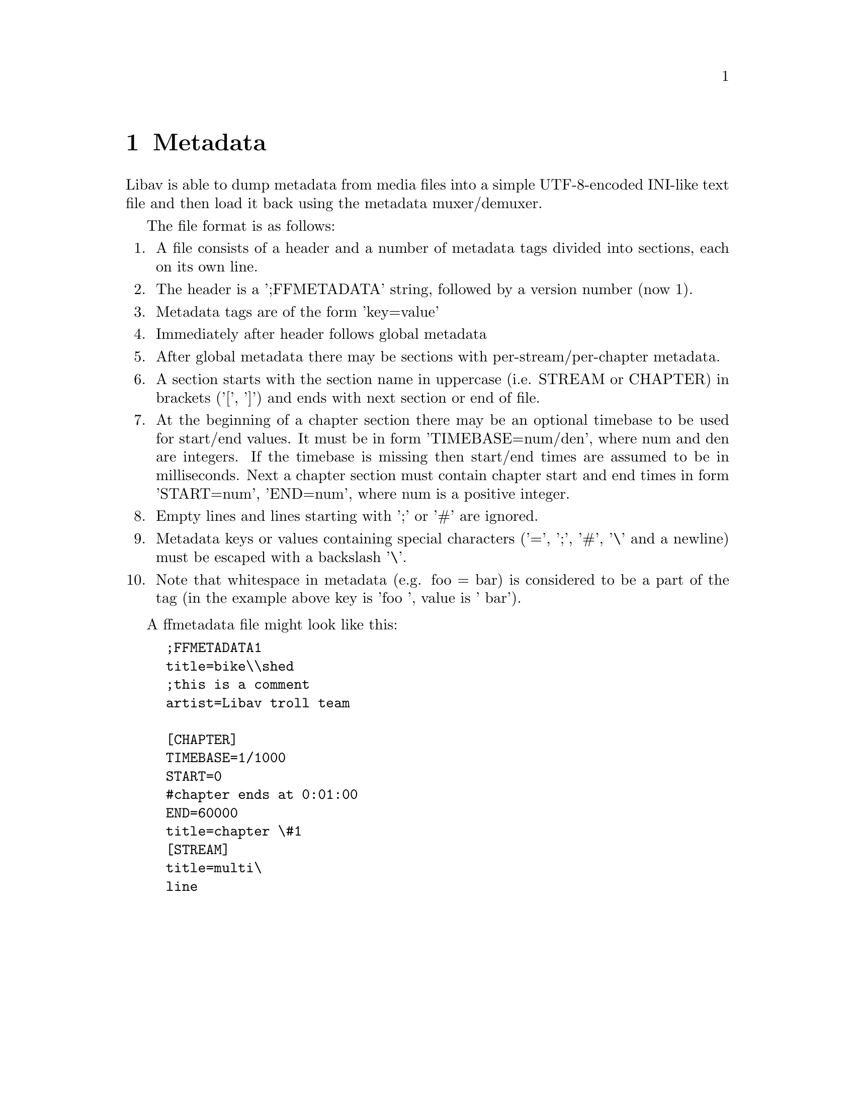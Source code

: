 @chapter Metadata
@c man begin METADATA

Libav is able to dump metadata from media files into a simple UTF-8-encoded
INI-like text file and then load it back using the metadata muxer/demuxer.

The file format is as follows:
@enumerate

@item
A file consists of a header and a number of metadata tags divided into sections,
each on its own line.

@item
The header is a ';FFMETADATA' string, followed by a version number (now 1).

@item
Metadata tags are of the form 'key=value'

@item
Immediately after header follows global metadata

@item
After global metadata there may be sections with per-stream/per-chapter
metadata.

@item
A section starts with the section name in uppercase (i.e. STREAM or CHAPTER) in
brackets ('[', ']') and ends with next section or end of file.

@item
At the beginning of a chapter section there may be an optional timebase to be
used for start/end values. It must be in form 'TIMEBASE=num/den', where num and
den are integers. If the timebase is missing then start/end times are assumed to
be in milliseconds.
Next a chapter section must contain chapter start and end times in form
'START=num', 'END=num', where num is a positive integer.

@item
Empty lines and lines starting with ';' or '#' are ignored.

@item
Metadata keys or values containing special characters ('=', ';', '#', '\' and a
newline) must be escaped with a backslash '\'.

@item
Note that whitespace in metadata (e.g. foo = bar) is considered to be a part of
the tag (in the example above key is 'foo ', value is ' bar').
@end enumerate

A ffmetadata file might look like this:
@example
;FFMETADATA1
title=bike\\shed
;this is a comment
artist=Libav troll team

[CHAPTER]
TIMEBASE=1/1000
START=0
#chapter ends at 0:01:00
END=60000
title=chapter \#1
[STREAM]
title=multi\
line
@end example
@c man end METADATA
